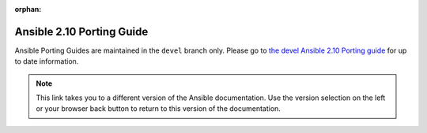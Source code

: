:orphan:

.. _porting_2.10_guide:

==========================
Ansible 2.10 Porting Guide
==========================

Ansible Porting Guides are maintained in the ``devel`` branch only. Please go to `the devel Ansible 2.10 Porting guide <https://docs.ansible.com/ansible/devel/porting_guides/porting_guide_2.10.html>`_ for up to date information.

.. note::

	This link takes you to a different version of the Ansible documentation. Use the version selection on the left or your browser back button to return to this version of the documentation.
